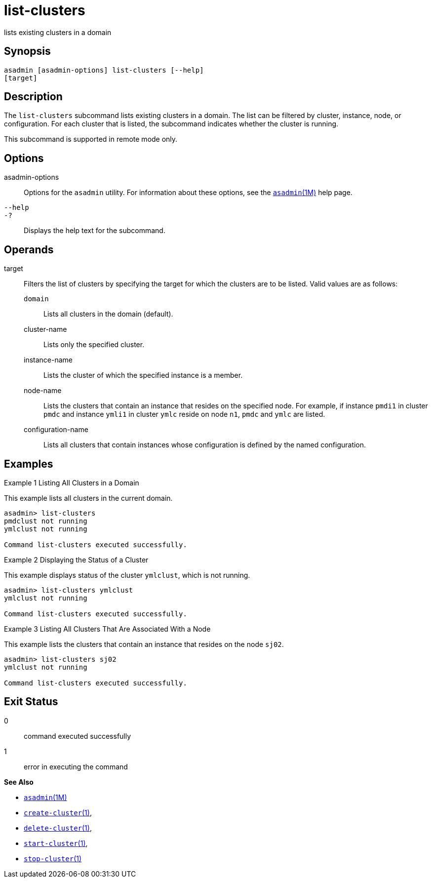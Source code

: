 [[list-clusters]]
= list-clusters

lists existing clusters in a domain

[[synopsis]]
== Synopsis

[source,shell]
----
asadmin [asadmin-options] list-clusters [--help] 
[target]
----

[[description]]
== Description

The `list-clusters` subcommand lists existing clusters in a domain. The list can be filtered by cluster, instance, node, or configuration. For
each cluster that is listed, the subcommand indicates whether the cluster is running.

This subcommand is supported in remote mode only.

[[options]]
== Options

asadmin-options::
  Options for the `asadmin` utility. For information about these options, see the xref:asadmin.adoc#asadmin-1m[`asadmin`(1M)] help page.
`--help`::
`-?`::
  Displays the help text for the subcommand.

[[operands]]
== Operands

target::
  Filters the list of clusters by specifying the target for which the clusters are to be listed. Valid values are as follows: +
  `domain`;;
    Lists all clusters in the domain (default).
  cluster-name;;
    Lists only the specified cluster.
  instance-name;;
    Lists the cluster of which the specified instance is a member.
  node-name;;
    Lists the clusters that contain an instance that resides on the specified node. For example, if instance `pmdi1` in cluster `pmdc`
    and instance `ymli1` in cluster `ymlc` reside on node `n1`, `pmdc` and `ymlc` are listed.
  configuration-name;;
    Lists all clusters that contain instances whose configuration is defined by the named configuration.

[[examples]]
== Examples

Example 1 Listing All Clusters in a Domain

This example lists all clusters in the current domain.

[source,shell]
----
asadmin> list-clusters
pmdclust not running
ymlclust not running

Command list-clusters executed successfully.
----

Example 2 Displaying the Status of a Cluster

This example displays status of the cluster `ymlclust`, which is not running.

[source,shell]
----
asadmin> list-clusters ymlclust
ymlclust not running

Command list-clusters executed successfully.
----

Example 3 Listing All Clusters That Are Associated With a Node

This example lists the clusters that contain an instance that resides on the node `sj02`.

[source,shell]
----
asadmin> list-clusters sj02
ymlclust not running

Command list-clusters executed successfully.
----

[[exit-status]]
== Exit Status

0::
  command executed successfully
1::
  error in executing the command

*See Also*

* xref:asadmin.adoc#asadmin-1m[`asadmin`(1M)]
* xref:create-cluster.adoc#create-cluster[`create-cluster`(1)],
* xref:delete-cluster.adoc#delete-cluster-1[`delete-cluster`(1)],
* xref:start-cluster.adoc#start-cluster-1[`start-cluster`(1)],
* xref:stop-cluster.adoc#stop-cluster-1[`stop-cluster`(1)]


